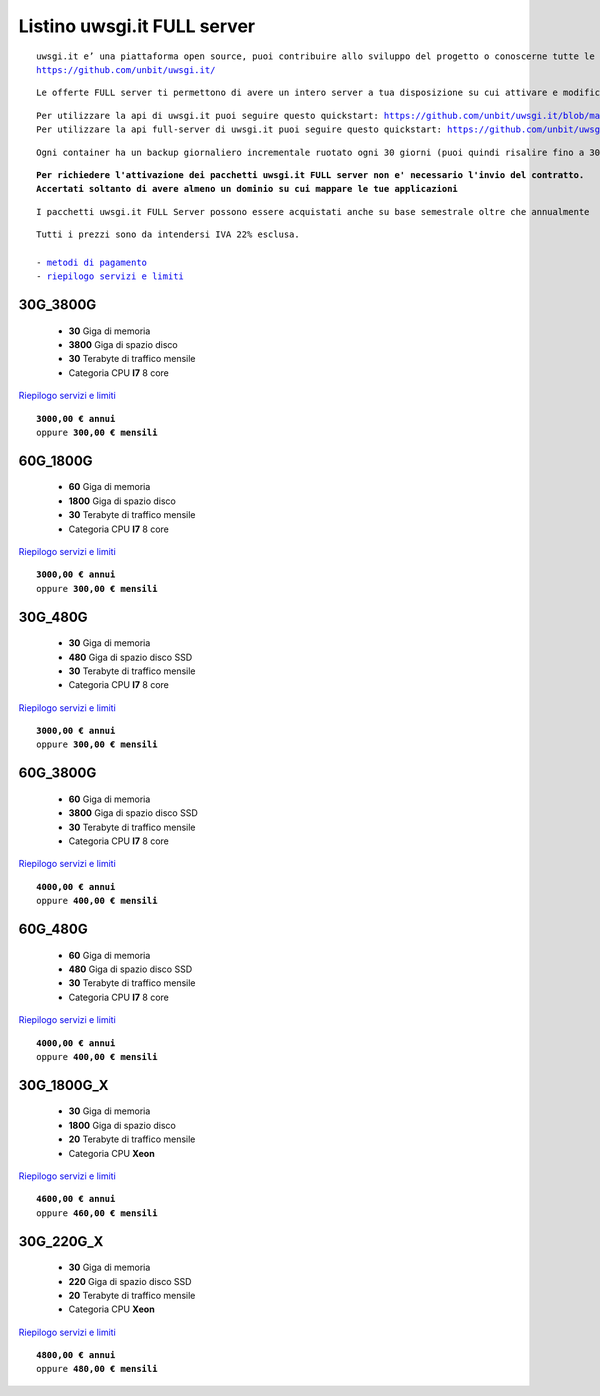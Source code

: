 Listino uwsgi.it FULL server
============================
.. parsed-literal::
   uwsgi.it e’ una piattaforma open source, puoi contribuire allo sviluppo del progetto o conoscerne tutte le caratteristiche a questa url: 
   https://github.com/unbit/uwsgi.it/

.. parsed-literal::
   Le offerte FULL server ti permettono di avere un intero server a tua disposizione su cui attivare e modificare container in autonomia.
   
.. parsed-literal::
   Per utilizzare la api di uwsgi.it puoi seguire questo quickstart: https://github.com/unbit/uwsgi.it/blob/master/CustomerQuickstart.md 
   Per utilizzare la api full-server di uwsgi.it puoi seguire questo quickstart: https://github.com/unbit/uwsgi.it/blob/master/FullServerCustomerQuickstart.md
   
.. parsed-literal::
   Ogni container ha un backup giornaliero incrementale ruotato ogni 30 giorni (puoi quindi risalire fino a 30 giorni prima) 
   
.. parsed-literal::
   **Per richiedere l'attivazione dei pacchetti uwsgi.it FULL server non e' necessario l'invio del contratto. 
   Accertati soltanto di avere almeno un dominio su cui mappare le tue applicazioni**
   
.. parsed-literal::
   I pacchetti uwsgi.it FULL Server possono essere acquistati anche su base semestrale oltre che annualmente
 
.. parsed-literal::
   Tutti i prezzi sono da intendersi IVA 22% esclusa.
                                                      
   - `metodi di pagamento </metodi_pagamento>`_
   - `riepilogo servizi e limiti </limits>`_

30G_3800G
**********

 - **30** Giga di memoria
 - **3800** Giga di spazio disco
 - **30** Terabyte di traffico mensile
 - Categoria CPU **I7** 8 core

`Riepilogo servizi e limiti </limits>`_

.. parsed-literal::
   **3000,00 € annui**
   oppure **300,00 € mensili**
   

60G_1800G
**********

 - **60** Giga di memoria
 - **1800** Giga di spazio disco
 - **30** Terabyte di traffico mensile
 - Categoria CPU **I7** 8 core

`Riepilogo servizi e limiti </limits>`_

.. parsed-literal::
   **3000,00 € annui**
   oppure **300,00 € mensili**

30G_480G
*********

 - **30** Giga di memoria
 - **480** Giga di spazio disco SSD
 - **30** Terabyte di traffico mensile
 - Categoria CPU **I7** 8 core

`Riepilogo servizi e limiti </limits>`_

.. parsed-literal::
   **3000,00 € annui**
   oppure **300,00 € mensili**
   
60G_3800G
*********

 - **60** Giga di memoria
 - **3800** Giga di spazio disco SSD
 - **30** Terabyte di traffico mensile
 - Categoria CPU **I7** 8 core

`Riepilogo servizi e limiti </limits>`_

.. parsed-literal::
   **4000,00 € annui**
   oppure **400,00 € mensili**
   
60G_480G
*********

 - **60** Giga di memoria
 - **480** Giga di spazio disco SSD
 - **30** Terabyte di traffico mensile
 - Categoria CPU **I7** 8 core

`Riepilogo servizi e limiti </limits>`_

.. parsed-literal::
   **4000,00 € annui**
   oppure **400,00 € mensili**

30G_1800G_X
***********

 - **30** Giga di memoria
 - **1800** Giga di spazio disco
 - **20** Terabyte di traffico mensile
 - Categoria CPU **Xeon**

`Riepilogo servizi e limiti </limits>`_

.. parsed-literal::
   **4600,00 € annui**
   oppure **460,00 € mensili**

30G_220G_X
**********

 - **30** Giga di memoria
 - **220** Giga di spazio disco SSD
 - **20** Terabyte di traffico mensile
 - Categoria CPU **Xeon**

`Riepilogo servizi e limiti </limits>`_

.. parsed-literal::
   **4800,00 € annui**
   oppure **480,00 € mensili**

